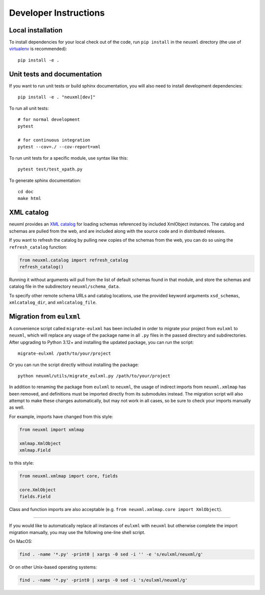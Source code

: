 Developer Instructions
======================

Local installation
------------------

To install dependencies for your local check out of the code, run ``pip install``
in the ``neuxml`` directory (the use of `virtualenv`_ is recommended)::

    pip install -e .

.. _virtualenv: http://www.virtualenv.org/en/latest/


Unit tests and documentation
----------------------------

If you want to run unit tests or build sphinx documentation, you will also
need to install development dependencies::

    pip install -e . "neuxml[dev]"

To run all unit tests::

    # for normal development
    pytest

    # for continuous integration
    pytest --cov=./ --cov-report=xml

To run unit tests for a specific module, use syntax like this::

    pytest test/test_xpath.py

To generate sphinx documentation::

    cd doc
    make html

XML catalog
-----------

neuxml provides an `XML catalog <http://lxml.de/resolvers.html#xml-catalogs>`_
for loading schemas referenced by included XmlObject instances. 
The catalog and schemas are pulled from the web, and are included along
with the source code and in distributed releases. 

If you want to refresh the catalog by pulling new copies of the schemas
from the web, you can do so using the ``refresh_catalog`` function:

.. code-block:: python

    from neuxml.catalog import refresh_catalog
    refresh_catalog()

Running it without arguments will pull from the list of default schemas found
in that module, and store the schemas and catalog file in the subdirectory
``neuxml/schema_data``.

To specify other remote schema URLs and catalog locations, use the provided
keyword arguments ``xsd_schemas``, ``xmlcatalog_dir``, and ``xmlcatalog_file``.

Migration from ``eulxml``
-------------------------

A convenience script called ``migrate-eulxml`` has been included in order
to migrate your project from ``eulxml`` to ``neuxml``, which will replace
any usage of the package name in all ``.py`` files in the passed directory
and subdirectories. After upgrading to Python 3.12+ and installing the
updated package, you can run the script::

    migrate-eulxml /path/to/your/project

Or you can run the script directly without installing the package::

    python neuxml/utils/migrate_eulxml.py /path/to/your/project

In addition to renaming the package from ``eulxml`` to ``neuxml``, the usage
of indirect imports from ``neuxml.xmlmap`` has been removed, and definitions
must be imported directly from its submodules instead. The migration script
will also attempt to make these changes automatically, but may not work in
all cases, so be sure to check your imports manually as well.

For example, imports have changed from this style:

.. code-block:: python

    from neuxml import xmlmap

    xmlmap.XmlObject
    xmlmap.Field

to this style:

.. code-block:: python

    from neuxml.xmlmap import core, fields

    core.XmlObject
    fields.Field

Class and function imports are also acceptable (e.g. ``from neuxml.xmlmap.core
import XmlObject``).

----

If you would like to automatically replace all instances of ``eulxml`` with
``neuxml`` but otherwise complete the import migration manually, you may use
the following one-line shell script. 

On MacOS:

.. code-block:: shell

   find . -name '*.py' -print0 | xargs -0 sed -i '' -e 's/eulxml/neuxml/g'

Or on other Unix-based operating systems:

.. code-block:: shell

   find . -name '*.py' -print0 | xargs -0 sed -i 's/eulxml/neuxml/g'
